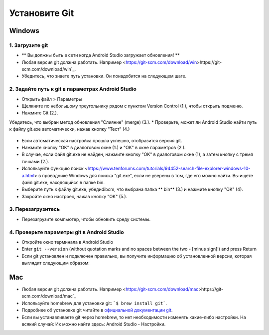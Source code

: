 Установите Git
**************************************************
Windows
==================================================
1. Загрузите git
--------------------------------------------------
* ** Вы должны быть в сети когда Android Studio загружает обновления! **
* Любая версия git должна работать. Например <https://git-scm.com/download/win>https://git-scm.com/download/win`_.
* Убедитесь, что знаете путь установки. Он понадобится на следующем шаге.

.. изображение: ../images/Update_GitPath.png
  Путь установки Git

2. Задайте путь к git в параметрах Android Studio
--------------------------------------------------
* Открыть файл > Параметры 

  .. изображение:: ../images/Update_GitSettings1.png
    :alt: Android Studio - открыть настройки

* Щелкните по небольшому треугольнику рядом с пунктом Version Control (1.), чтобы открыть подменю.
* Нажмите Git (2.).
Убедитесь, что выбран метод обновления "Слияние" (merge) (3.).
* Проверьте, может ли Android Studio найти путь к файлу git.exe автоматически, нажав кнопку "Тест" (4.)

  .. изображение:: ../images/AndroidStudio361_09.png
    :alt: Android Studio - настройки

* Если автоматическая настройка прошла успешно, отобразится версия git.
* Нажмите кнопку "OK" в диалоговом окне (1.) и "OK" в окне параметров (2.).

  .. изображение:: ../images/AndroidStudio361_10.png
    :alt: автоматическая установка git прошла успешно

* В случае, если файл git.exe не найден, нажмите кнопку "OK" в диалоговом окне (1), а затем кнопку с тремя точками (2.).
* Используйте функцию поиск <https://www.tenforums.com/tutorials/94452-search-file-explorer-windows-10-a.html> в проводнике Windows для поиска "git.exe", если не уверены в том, где его можно найти. Вы ищете файл git.exe, находящийся в папке \bin\.
* Выберите путь к файлу git.exe, убедиdibcm, что выбрана папка ** \bin\ ** (3.) и нажмите кнопку "OK" (4).
* Закройте окно настроек, нажав кнопку "ОК" (5.).

  .. изображение:: ../images/AndroidStudio361_11.png
    :alt: Автоматическая установка git не выполнена
 
3. Перезагрузитесь
--------------------------------------------------
* Перезагрузите компьютер, чтобы обновить среду системы.

4. Проверьте параметры git в Android Studio
--------------------------------------------------
* Откройте окно терминала в Android Studio
* Enter ``git --version`` (without quotation marks and no spaces between the two - [minus sign]!) and press Return

  .. изображение:: ../images/AndroidStudio_gitversion1.png
    :alt: git-версия

* Если git установлен и подключен правильно, вы получите информацию об установленной версии, которая выглядит следующим образом:

  .. изображение:: ../images/AndroidStudio_gitversion2.png
    :alt: результат git-версия

Mac
==================================================
* Любая версия git должна работать. Например <https://git-scm.com/download/mac>https://git-scm.com/download/mac`_
* Используйте homebrew для установки git: ```$ brew install git```.
* Подробнее об установке git читайте в `официальной документации git <https://git-scm.com/book/en/v2/Getting-Started-Installing-Git>`_.
* Если вы устанавливаете git через homebrew, то нет необходимости изменять какие-либо настройки. На всякий случай: Их можно найти здесь: Android Studio - Настройки.
